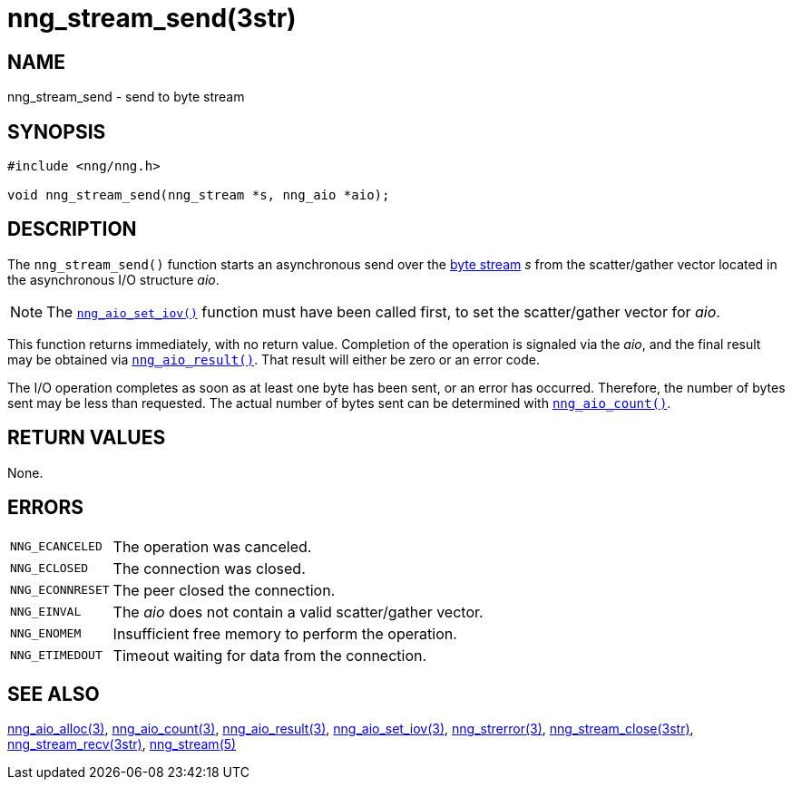 = nng_stream_send(3str)
//
// Copyright 2019 Staysail Systems, Inc. <info@staysail.tech>
// Copyright 2018 Capitar IT Group BV <info@capitar.com>
// Copyright 2019 Devolutions <info@devolutions.net>
//
// This document is supplied under the terms of the MIT License, a
// copy of which should be located in the distribution where this
// file was obtained (LICENSE.txt).  A copy of the license may also be
// found online at https://opensource.org/licenses/MIT.
//

== NAME

nng_stream_send - send to byte stream

== SYNOPSIS

[source, c]
----
#include <nng/nng.h>

void nng_stream_send(nng_stream *s, nng_aio *aio);
----

== DESCRIPTION

The `nng_stream_send()` function starts an asynchronous send over the
xref:nng_stream.5.adoc[byte stream] _s_
from the scatter/gather vector located in the
asynchronous I/O structure _aio_.

NOTE: The
xref:nng_aio_set_iov.3.adoc[`nng_aio_set_iov()`]
function must have been
called first, to set the scatter/gather vector for _aio_.

This function returns immediately, with no return value.
Completion of the operation is signaled via the _aio_, and the final
result may be obtained via
xref:nng_aio_result.3.adoc[`nng_aio_result()`].
That result will either be zero or an error code.

The I/O operation completes as soon as at least one byte has been
sent, or an error has occurred.
Therefore, the number of bytes sent may be less than requested.
The actual number of bytes sent can be determined with
xref:nng_aio_count.3.adoc[`nng_aio_count()`].

== RETURN VALUES

None.

== ERRORS

[horizontal]
`NNG_ECANCELED`:: The operation was canceled.
`NNG_ECLOSED`:: The connection was closed.
`NNG_ECONNRESET`:: The peer closed the connection.
`NNG_EINVAL`:: The _aio_ does not contain a valid scatter/gather vector.
`NNG_ENOMEM`:: Insufficient free memory to perform the operation.
`NNG_ETIMEDOUT`:: Timeout waiting for data from the connection.

== SEE ALSO

[.text-left]
xref:nng_aio_alloc.3.adoc[nng_aio_alloc(3)],
xref:nng_aio_count.3.adoc[nng_aio_count(3)],
xref:nng_aio_result.3.adoc[nng_aio_result(3)],
xref:nng_aio_set_iov.3.adoc[nng_aio_set_iov(3)],
xref:nng_strerror.3.adoc[nng_strerror(3)],
xref:nng_stream_close.3str.adoc#[nng_stream_close(3str)],
xref:nng_stream_recv.3str.adoc#[nng_stream_recv(3str)],
xref:nng_stream.5.adoc[nng_stream(5)]
